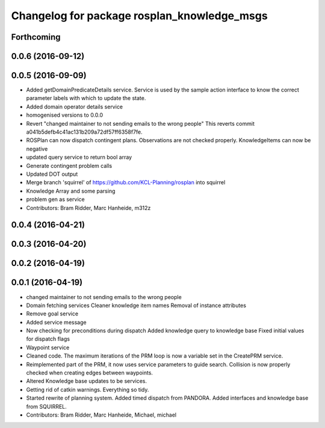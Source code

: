 ^^^^^^^^^^^^^^^^^^^^^^^^^^^^^^^^^^^^^^^^^^^^
Changelog for package rosplan_knowledge_msgs
^^^^^^^^^^^^^^^^^^^^^^^^^^^^^^^^^^^^^^^^^^^^

Forthcoming
-----------

0.0.6 (2016-09-12)
------------------

0.0.5 (2016-09-09)
------------------
* Added getDomainPredicateDetails service.
  Service is used by the sample action interface to know the correct parameter labels with which to update the state.
* Added domain operator details service
* homogenised versions to 0.0.0
* Revert "changed maintainer to not sending emails to the wrong people"
  This reverts commit a041b5defb4c41ac131b209a72df57ff6358f7fe.
* ROSPlan can now dispatch contingent plans.
  Observations are not checked properly.
  KnowledgeItems can now be negative
* updated query service to return bool array
* Generate contingent problem calls
* Updated DOT output
* Merge branch 'squirrel' of https://github.com/KCL-Planning/rosplan into squirrel
* Knowledge Array and some parsing
* problem gen as service
* Contributors: Bram Ridder, Marc Hanheide, m312z

0.0.4 (2016-04-21)
------------------

0.0.3 (2016-04-20)
------------------

0.0.2 (2016-04-19)
------------------

0.0.1 (2016-04-19)
------------------
* changed maintainer to not sending emails to the wrong people
* Domain fetching services
  Cleaner knowledge item names
  Removal of instance attributes
* Remove goal service
* Added service message
* Now checking for preconditions during dispatch
  Added knowledge query to knowledge base
  Fixed initial values for dispatch flags
* Waypoint service
* Cleaned code.
  The maximum iterations of the PRM loop is now a variable set in the CreatePRM service.
* Reimplemented part of the PRM, it now uses service parameters to guide search.
  Collision is now properly checked when creating edges between waypoints.
* Altered Knowledge base updates to be services.
* Getting rid of catkin warnings. Everything so tidy.
* Started rewrite of planning system.
  Added timed dispatch from PANDORA.
  Added interfaces and knowledge base from SQUIRREL.
* Contributors: Bram Ridder, Marc Hanheide, Michael, michael
